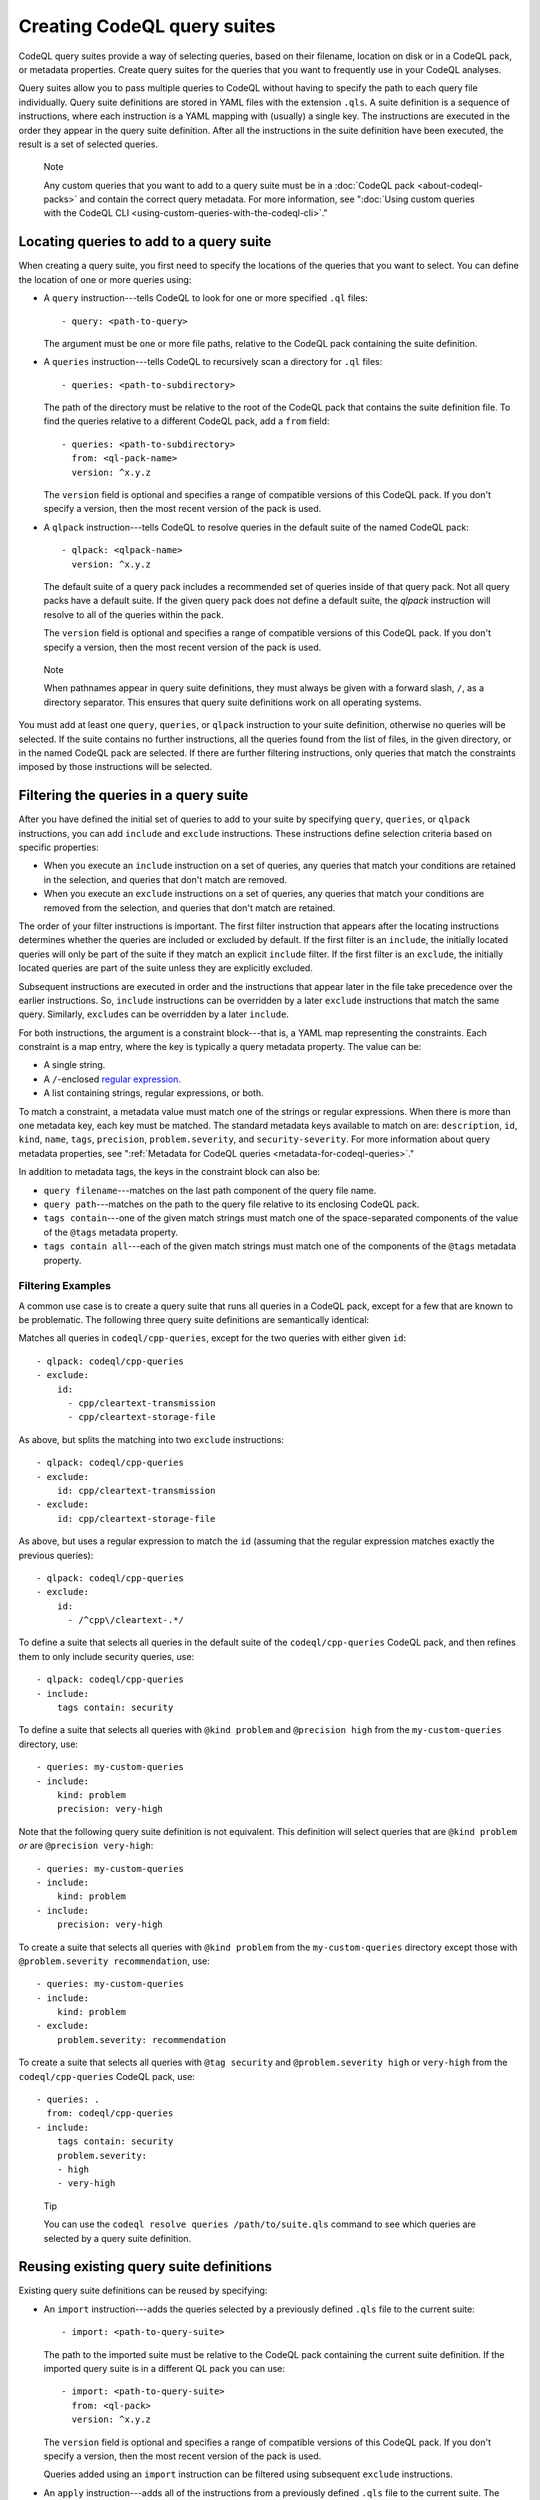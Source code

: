 .. _creating-codeql-query-suites:

Creating CodeQL query suites
============================

CodeQL query suites provide a way of selecting queries, based on their
filename, location on disk or in a CodeQL pack, or metadata properties.
Create query suites for the queries that you want to frequently use in
your CodeQL analyses.

Query suites allow you to pass multiple queries to
CodeQL without having to specify the path to each query file individually.
Query suite definitions are stored in YAML files with the extension ``.qls``. A
suite definition is a sequence of instructions, where each instruction is a YAML
mapping with (usually) a single key. The instructions are executed in the order
they appear in the query suite definition. After all the instructions in the
suite definition have been executed, the result is a set of selected queries.

.. pull-quote:: Note

   Any custom queries that you want to add to a query suite must be in a :doc:`CodeQL
   pack <about-codeql-packs>` and contain the correct query metadata.
   For more information, see
   ":doc:`Using custom queries with the CodeQL CLI <using-custom-queries-with-the-codeql-cli>`."

Locating queries to add to a query suite
----------------------------------------

When creating a query suite, you first need to specify the locations of the
queries that you want to select. You can define the location of one or more
queries using:

- A ``query`` instruction---tells CodeQL to look for one or more specified ``.ql``
  files::

     - query: <path-to-query>

  The argument must be one or more file paths, relative to the CodeQL pack containing
  the suite definition.

- A ``queries`` instruction---tells CodeQL to recursively scan a directory
  for ``.ql`` files::

   - queries: <path-to-subdirectory>

  The path of the directory must be relative to the root of the CodeQL pack that
  contains the suite definition file. To find the queries relative to a
  different CodeQL pack, add a ``from`` field::

   - queries: <path-to-subdirectory>
     from: <ql-pack-name>
     version: ^x.y.z

  The ``version`` field is optional and specifies a range of compatible versions of this CodeQL pack.
  If you don't specify a version, then the most recent version of the pack is used.

- A ``qlpack`` instruction---tells CodeQL to resolve queries in the default suite of the
  named CodeQL pack::

   - qlpack: <qlpack-name>
     version: ^x.y.z

  The default suite of a query pack includes a recommended set of queries
  inside of that query pack. Not all query packs have a default suite. If the given query pack does not
  define a default suite, the `qlpack` instruction will resolve to all of the queries within the pack.

  The ``version`` field is optional and specifies a range of compatible versions of this CodeQL pack.
  If you don't specify a version, then the most recent version of the pack is used.

.. pull-quote:: Note

   When pathnames appear in query suite definitions, they must always
   be given with a forward slash, ``/``, as a directory separator.
   This ensures that query suite definitions work on all operating systems.

You must add at least one ``query``, ``queries``, or ``qlpack`` instruction to
your suite definition, otherwise no queries will be selected. If the suite
contains no further instructions, all the queries found from the list of files,
in the given directory, or in the named CodeQL pack are selected. If there are further
filtering instructions, only queries that match the constraints imposed by those
instructions will be selected.

Filtering the queries in a query suite
----------------------------------------

After you have defined the initial set of queries to add to your suite by
specifying ``query``, ``queries``, or ``qlpack`` instructions, you can add
``include`` and ``exclude`` instructions. These instructions define selection
criteria based on specific properties:

- When you execute an ``include`` instruction on a set of queries, any
  queries that match your conditions are retained in the selection, and queries
  that don't match are removed.
- When you execute an ``exclude`` instructions on a set of queries,
  any queries that match your conditions are removed from the selection, and queries
  that don't match are retained.

The order of your filter instructions is important. The first filter instruction
that appears after the locating instructions determines whether the queries are
included or excluded by default. If the first filter is an ``include``, the
initially located queries will only be part of the suite if they match an
explicit ``include`` filter. If the first filter is an ``exclude``, the initially
located queries are part of the suite unless they are explicitly excluded.

Subsequent instructions are executed in order and the instructions that appear
later in the file take precedence over the earlier instructions. So, ``include``
instructions can be overridden by a later ``exclude`` instructions that match
the same query. Similarly, ``exclude``\ s can be overridden by a later
``include``.

For both instructions, the argument is a constraint block---that is, a YAML map
representing the constraints. Each constraint is a map entry, where the key is
typically a query metadata property. The value can be:

- A single string.
- A ``/``\ -enclosed `regular expression <https://docs.oracle.com/en/java/javase/11/docs/api/java.base/java/util/regex/Pattern.html>`__.
- A list containing strings, regular expressions, or both.

To match a constraint, a metadata value must match one of the strings or
regular expressions. When there is more than one metadata key, each key must be matched.
The standard metadata keys available to match on are: ``description``, ``id``, ``kind``,
``name``, ``tags``, ``precision``, ``problem.severity``, and ``security-severity``.
For more information about query metadata properties, see
":ref:`Metadata for CodeQL queries <metadata-for-codeql-queries>`."

In addition to metadata tags, the keys in the constraint block can also be:

- ``query filename``---matches on the last path component of the query file name.
- ``query path``---matches on the path to the query file relative to its
  enclosing CodeQL pack.
- ``tags contain``---one of the given match strings must match
  one of the space-separated components of the value of the ``@tags`` metadata property.
- ``tags contain all``---each of the given match strings must match one of the
  components of the ``@tags`` metadata property.

Filtering Examples
~~~~~~~~~~~~~~~~~~

A common use case is to create a query suite that runs all queries in a CodeQL pack,
except for a few that are known to be problematic. The following three query suite
definitions are semantically identical:

Matches all queries in ``codeql/cpp-queries``, except for the two queries with either given ``id``::

   - qlpack: codeql/cpp-queries
   - exclude:
       id:
         - cpp/cleartext-transmission
         - cpp/cleartext-storage-file

As above, but splits the matching into two ``exclude`` instructions::

   - qlpack: codeql/cpp-queries
   - exclude:
       id: cpp/cleartext-transmission
   - exclude:
       id: cpp/cleartext-storage-file

As above, but uses a regular expression to match the ``id`` (assuming
that the regular expression matches exactly the previous queries)::

   - qlpack: codeql/cpp-queries
   - exclude:
       id:
         - /^cpp\/cleartext-.*/

To define a suite that selects all queries in the default suite of the
``codeql/cpp-queries`` CodeQL pack, and then refines them to only include
security queries, use::

   - qlpack: codeql/cpp-queries
   - include:
       tags contain: security

To define a suite that selects all queries with ``@kind problem``
and ``@precision high`` from the ``my-custom-queries`` directory, use::

   - queries: my-custom-queries
   - include:
       kind: problem
       precision: very-high

Note that the following query suite definition is not equivalent. This definition will select
queries that are ``@kind problem`` *or* are ``@precision very-high``::

   - queries: my-custom-queries
   - include:
       kind: problem
   - include:
       precision: very-high

To create a suite that selects all queries with ``@kind problem`` from the
``my-custom-queries`` directory except those with ``@problem.severity
recommendation``, use::

   - queries: my-custom-queries
   - include:
       kind: problem
   - exclude:
       problem.severity: recommendation

To create a suite that selects all queries with ``@tag security`` and
``@problem.severity high`` or ``very-high`` from the ``codeql/cpp-queries`` CodeQL pack,
use::

   - queries: .
     from: codeql/cpp-queries
   - include:
       tags contain: security
       problem.severity:
       - high
       - very-high

.. pull-quote::

    Tip

    You can use the ``codeql resolve queries /path/to/suite.qls`` command to see
    which queries are selected by a query suite definition.

Reusing existing query suite definitions
-----------------------------------------

Existing query suite definitions can be reused by specifying:

- An ``import`` instruction---adds the queries selected by a
  previously defined ``.qls`` file to the current suite::

    - import: <path-to-query-suite>

  The path to the imported suite must be relative to the CodeQL pack containing the
  current suite definition. If the imported query suite is in a different QL
  pack you can use::

    - import: <path-to-query-suite>
      from: <ql-pack>
      version: ^x.y.z

  The ``version`` field is optional and specifies a range of compatible versions of this CodeQL pack.
  If you don't specify a version, then the most recent version of the pack is used.

  Queries added using an ``import`` instruction can be filtered using subsequent
  ``exclude`` instructions.

- An ``apply`` instruction---adds all of the instructions from a
  previously defined ``.qls`` file to the current suite. The instructions in the
  applied ``.qls`` file are executed as if they appear in place of ``apply``.
  Any ``include`` and ``exclude`` instructions from the applied suite also act on
  queries added by any earlier instructions::

    - apply: <path-to-query-suite>

  The ``apply`` instruction can also be used to apply a set of reusable
  conditions, saved in a ``.yml`` file, to multiple query definitions. For more
  information, see the `example <#example>`__ below.

Reusability Examples
~~~~~~~~~~~~~~~~~~~~

To use the same conditions in multiple query suite definitions, create a
separate ``.yml`` file containing your instructions. For example, save the
following in a file called ``reusable-instructions.yml``::

   - include:
       kind:
       - problem
       - path-problem
       tags contain: security
       precision:
       - high
       - very-high

Add ``reusable-instructions.yml`` to the same CodeQL pack as your current query
suite. Then, in one or more query suites, use the ``apply`` instruction to apply
the reusable instructions to the current suite. For example::

  - queries: queries/cpp/custom
  - apply: reusable-instructions.yml

This will filter the queries in ``queries/cpp/custom`` to only include those that match the reusable conditions.

You can also create a suite definition using ``reusable-instructions.yml`` on
queries in a different CodeQL pack. If the ``.qls`` file is in the same CodeQL pack as
the queries, you can add a ``from`` field immediately after the ``apply``
instruction::

  # load queries from the default suite of my-org/my-other-custom-queries
  - qlpack: my-org/my-other-custom-queries

  # apply the reusable instructions from the my-org/my-custom-instructions CodeQL pack
  - apply: reusable-instructions.yml
    from: my-org/my-custom-instructions
    version: ^1.2.3 # optional

A common use case an ``import`` instruction is to apply a further filter to queries from another
query suite. For example, this suite will further filter the ``cpp-security-and-quality`` suite
and exclude ``low`` and ``medium`` precision queries::

    - import: codeql-suites/cpp-security-and-quality.qls
      from: codeql/cpp-queries
    - exclude:
        precision:
          - low
          - medium

If you want to ``include`` queries imported from another suite, the syntax is a little different::

    - import: codeql-suites/cpp-security-and-quality.qls
      from: codeql/cpp-queries
    - exclude: {}
    - include:
        precision:
          - very-high
          - high

Notice the empty ``exclude`` instruction. This is required to ensure that the subsequent ``include``
instruction is able to filter queries from the imported suite.

Naming a query suite
--------------------

You can provide a name for your query suite by specifying a ``description``
instruction::

   - description: <name-of-query-suite>

This value is displayed when you run `codeql resolve queries
<../manual/resolve-queries>`__, if the suite is added to a "well-known"
directory. For more information, see "`Specifying well-known query suites
<#specifying-well-known-query-suites>`__."

Saving a query suite
--------------------

Save your query suite in a file with a ``.qls`` extension and add it to a CodeQL
pack. For more information, see ":ref:`About CodeQL packs <custom-codeql-packs>`."

Specifying well-known query suites
----------------------------------

You can use CodeQL packs to declare directories that contain "well-known" query
suites. You can use "well-known" query suites on the command line by referring
to their file name,
without providing their full path. This gives you a simple way of specifying a
set of queries, without needing to search inside CodeQL packs and distributions.
To declare a directory that contains "well-known" query suites, add the directory
to the ``suites`` property in the ``qlpack.yml`` file at the root of your CodeQL pack.
For more information, see ":ref:`About CodeQL packs <codeqlpack-yml-properties>`."

Using query suites with CodeQL
------------------------------

You can specify query suites on the command line for any command that accepts
``.qls`` files. For example, you can compile the queries selected by a suite
definition using ``query compile``, or use the queries in an analysis using
``database analyze``. For more information about analyzing CodeQL databases, see
":doc:`Analyzing databases with the CodeQL CLI <analyzing-databases-with-the-codeql-cli>`."

Viewing the query suites used on LGTM.com
-----------------------------------------

The query suite definitions used to select queries to run on LGTM.com can be
found in the CodeQL repository. For example, to view the CodeQL queries for
JavaScript, visit
https://github.com/github/codeql/tree/main/javascript/ql/src/codeql-suites.

These suite definitions apply reusable filter patterns to the queries
located in the standard CodeQL packs for each supported language. For more
information, see the `suite-helpers
<https://github.com/github/codeql/tree/main/misc/suite-helpers>`__ in the CodeQL
repository.

Further reading
---------------

- ":ref:`CodeQL queries <codeql-queries>`"
